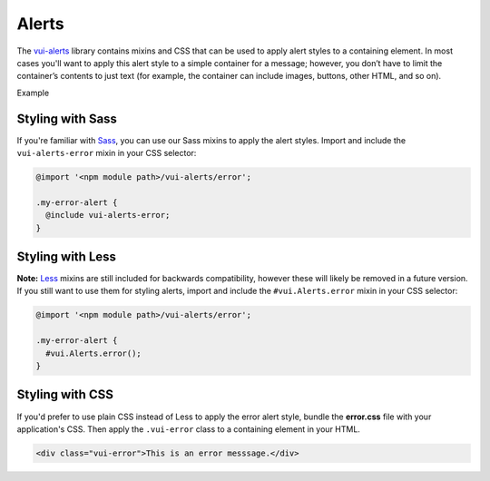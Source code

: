 ##################
Alerts
##################

The `vui-alerts <https://github.com/Brightspace/valence-ui-alerts>`_ library contains mixins and CSS that can be used to apply alert styles to a containing element. In most cases you'll want to apply this alert style to a simple container for a message; however, you don’t have to limit the container’s contents to just text (for example, the container can include images, buttons, other HTML, and so on).

.. role:: example

:example:`Example`

.. raw:: html

  <div class="vui-error">This is an error messsage.</div>

*******************
Styling with Sass
*******************
If you're familiar with `Sass <http://sass-lang.com/>`_, you can use our Sass mixins to apply the alert styles. Import and include the ``vui-alerts-error`` mixin in your CSS selector:

.. code-block:: css

  @import '<npm module path>/vui-alerts/error';

  .my-error-alert {
    @include vui-alerts-error;
  }

*******************
Styling with Less
*******************
**Note:** `Less <http://lesscss.org/>`_ mixins are still included for backwards compatibility, however these will likely be removed in a future version.  If you still want to use them for styling alerts, import and include the ``#vui.Alerts.error`` mixin in your CSS selector:

.. code-block:: css

  @import '<npm module path>/vui-alerts/error';

  .my-error-alert {
    #vui.Alerts.error();
  }

*******************
Styling with CSS
*******************
If you'd prefer to use plain CSS instead of Less to apply the error alert style, bundle the **error.css** file with your application's CSS. Then apply the ``.vui-error`` class to a containing element in your HTML.

.. code-block:: html

  <div class="vui-error">This is an error messsage.</div>
